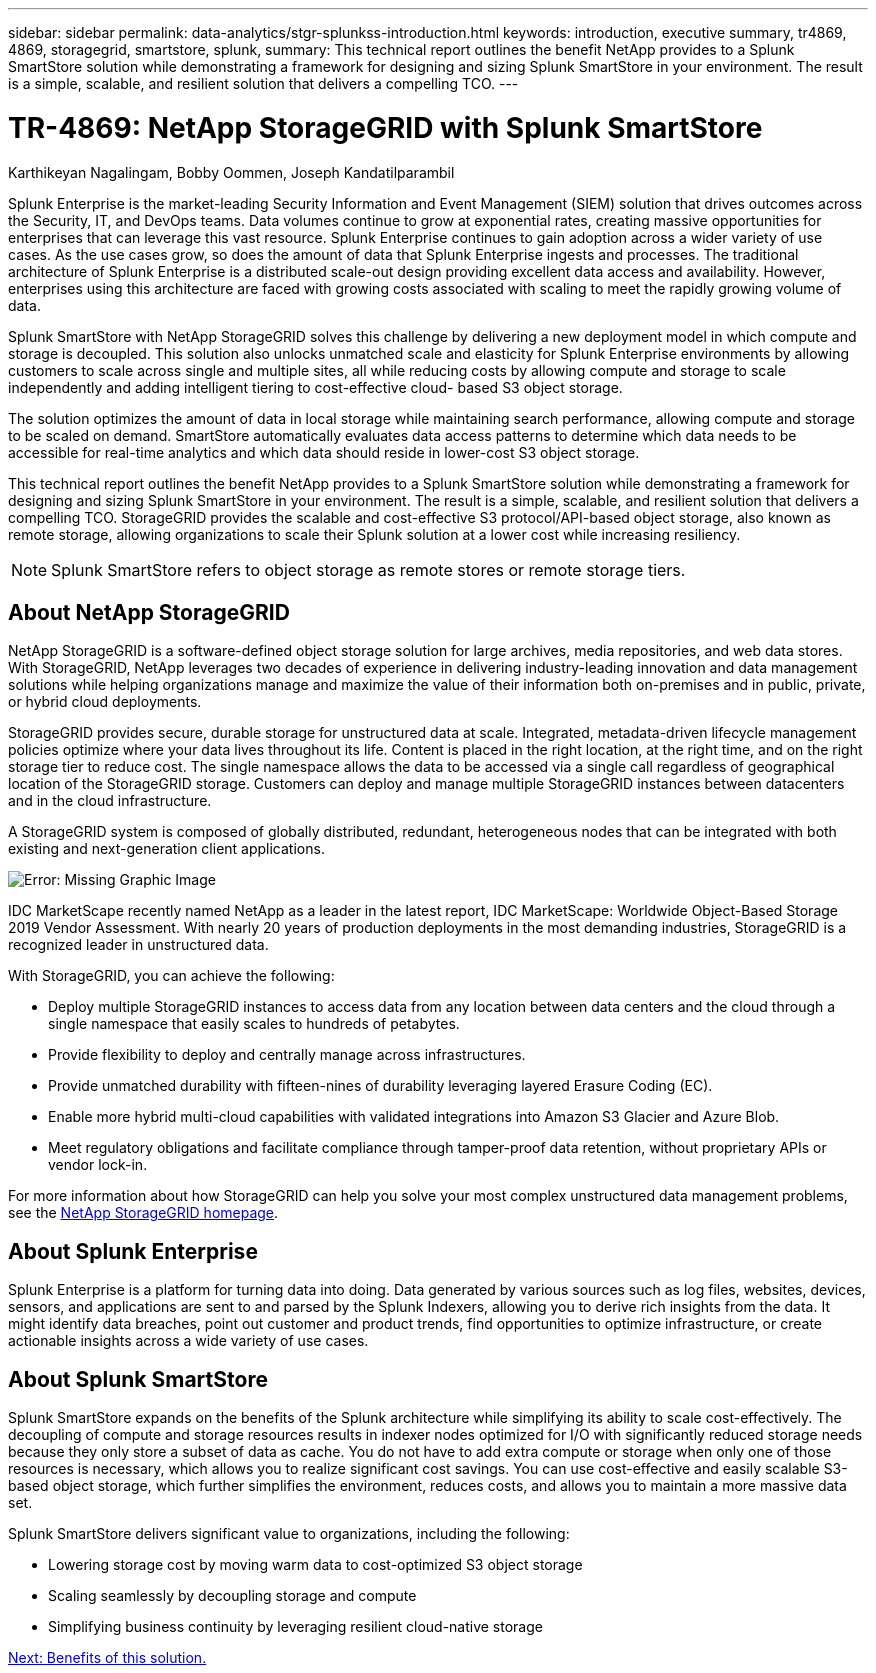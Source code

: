 ---
sidebar: sidebar
permalink: data-analytics/stgr-splunkss-introduction.html
keywords: introduction, executive summary, tr4869, 4869, storagegrid, smartstore, splunk,
summary: This technical report outlines the benefit NetApp provides to a Splunk SmartStore solution while demonstrating a framework for designing and sizing Splunk SmartStore in your environment. The result is a simple, scalable, and resilient solution that delivers a compelling TCO.
---

= TR-4869: NetApp StorageGRID with Splunk SmartStore
:hardbreaks:
:nofooter:
:icons: font
:linkattrs:
:imagesdir: ./../media/

//
// This file was created with NDAC Version 2.0 (August 17, 2020)
//
// 2022-07-27 16:41:18.400902
//

Karthikeyan Nagalingam, Bobby Oommen, Joseph Kandatilparambil

Splunk Enterprise is the market-leading Security Information and Event Management (SIEM) solution that drives outcomes across the Security, IT, and DevOps teams. Data volumes continue to grow at exponential rates, creating massive opportunities for enterprises that can leverage this vast resource. Splunk Enterprise continues to gain adoption across a wider variety of use cases. As the use cases grow, so does the amount of data that Splunk Enterprise ingests and processes. The traditional architecture of Splunk Enterprise is a distributed scale-out design providing excellent data access and availability. However, enterprises using this architecture are faced with growing costs associated with scaling to meet the rapidly growing volume of data.

Splunk SmartStore with NetApp StorageGRID solves this challenge by delivering a new deployment model in which compute and storage is decoupled. This solution also unlocks unmatched scale and elasticity for Splunk Enterprise environments by allowing customers to scale across single and multiple sites, all while reducing costs by allowing compute and storage to scale independently and adding intelligent tiering to cost-effective cloud- based S3 object storage.

The solution optimizes the amount of data in local storage while maintaining search performance, allowing compute and storage to be scaled on demand. SmartStore automatically evaluates data access patterns to determine which data needs to be accessible for real-time analytics and which data should reside in lower-cost S3 object storage.

This technical report outlines the benefit NetApp provides to a Splunk SmartStore solution while demonstrating a framework for designing and sizing Splunk SmartStore in your environment. The result is a simple, scalable, and resilient solution that delivers a compelling TCO. StorageGRID provides the scalable and cost-effective S3 protocol/API-based object storage, also known as remote storage, allowing organizations to scale their Splunk solution at a lower cost while increasing resiliency.

[NOTE]
Splunk SmartStore refers to object storage as remote stores or remote storage tiers.

== About NetApp StorageGRID

NetApp StorageGRID is a software-defined object storage solution for large archives, media repositories, and web data stores. With StorageGRID, NetApp leverages two decades of experience in delivering industry-leading innovation and data management solutions while helping organizations manage and maximize the value of their information both on-premises and in public, private, or hybrid cloud deployments.

StorageGRID provides secure, durable storage for unstructured data at scale. Integrated, metadata-driven lifecycle management policies optimize where your data lives throughout its life. Content is placed in the right location, at the right time, and on the right storage tier to reduce cost. The single namespace allows the data to be accessed via a single call regardless of geographical location of the StorageGRID storage. Customers can deploy and manage multiple StorageGRID instances between datacenters and in the cloud infrastructure.

A StorageGRID system is composed of globally distributed, redundant, heterogeneous nodes that can be integrated with both existing and next-generation client applications.

image:stgr-splunkss-image1.png[Error: Missing Graphic Image]

IDC MarketScape recently named NetApp as a leader in the latest report, IDC MarketScape: Worldwide Object-Based Storage 2019 Vendor Assessment. With nearly 20 years of production deployments in the most demanding industries, StorageGRID is a recognized leader in unstructured data.

With StorageGRID, you can achieve the following:

* Deploy multiple StorageGRID instances to access data from any location between data centers and the cloud through a single namespace that easily scales to hundreds of petabytes.
* Provide flexibility to deploy and centrally manage across infrastructures.
* Provide unmatched durability with fifteen-nines of durability leveraging layered Erasure Coding (EC).
* Enable more hybrid multi-cloud capabilities with validated integrations into Amazon S3 Glacier and Azure Blob.
* Meet regulatory obligations and facilitate compliance through tamper-proof data retention, without proprietary APIs or vendor lock-in.

For more information about how StorageGRID can help you solve your most complex unstructured data management problems, see the https://www.netapp.com/data-storage/storagegrid/[NetApp StorageGRID homepage^].

== About Splunk Enterprise

Splunk Enterprise is a platform for turning data into doing. Data generated by various sources such as log files, websites, devices, sensors, and applications are sent to and parsed by the Splunk Indexers, allowing you to derive rich insights from the data. It might identify data breaches, point out customer and product trends, find opportunities to optimize infrastructure, or create actionable insights across a wide variety of use cases.

== About Splunk SmartStore

Splunk SmartStore expands on the benefits of the Splunk architecture while simplifying its ability to scale cost-effectively. The decoupling of compute and storage resources results in indexer nodes optimized for I/O with significantly reduced storage needs because they only store a subset of data as cache. You do not have to add extra compute or storage when only one of those resources is necessary, which allows you to realize significant cost savings. You can use cost-effective and easily scalable S3-based object storage, which further simplifies the environment, reduces costs, and allows you to maintain a more massive data set.

Splunk SmartStore delivers significant value to organizations, including the following:

* Lowering storage cost by moving warm data to cost-optimized S3 object storage
* Scaling seamlessly by decoupling storage and compute
* Simplifying business continuity by leveraging resilient cloud-native storage

link:stgr-splunkss-benefits-of-this-solution.html[Next: Benefits of this solution.]

